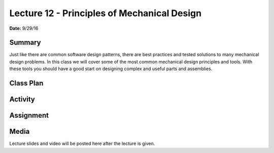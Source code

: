 .. _lecture_12:

Lecture 12 - Principles of Mechanical Design
============================================

**Date:** 9/29/16

Summary
-------
Just like there are common software design patterns, there are best practices
and tested solutions to many mechanical design problems. In this class we will
cover some of the most common mechanical design principles and tools. With these
tools you should have a good start on designing complex and useful parts and
assemblies.

Class Plan
----------

Activity
--------

Assignment
----------

Media
-----
Lecture slides and video will be posted here after the lecture is given.
